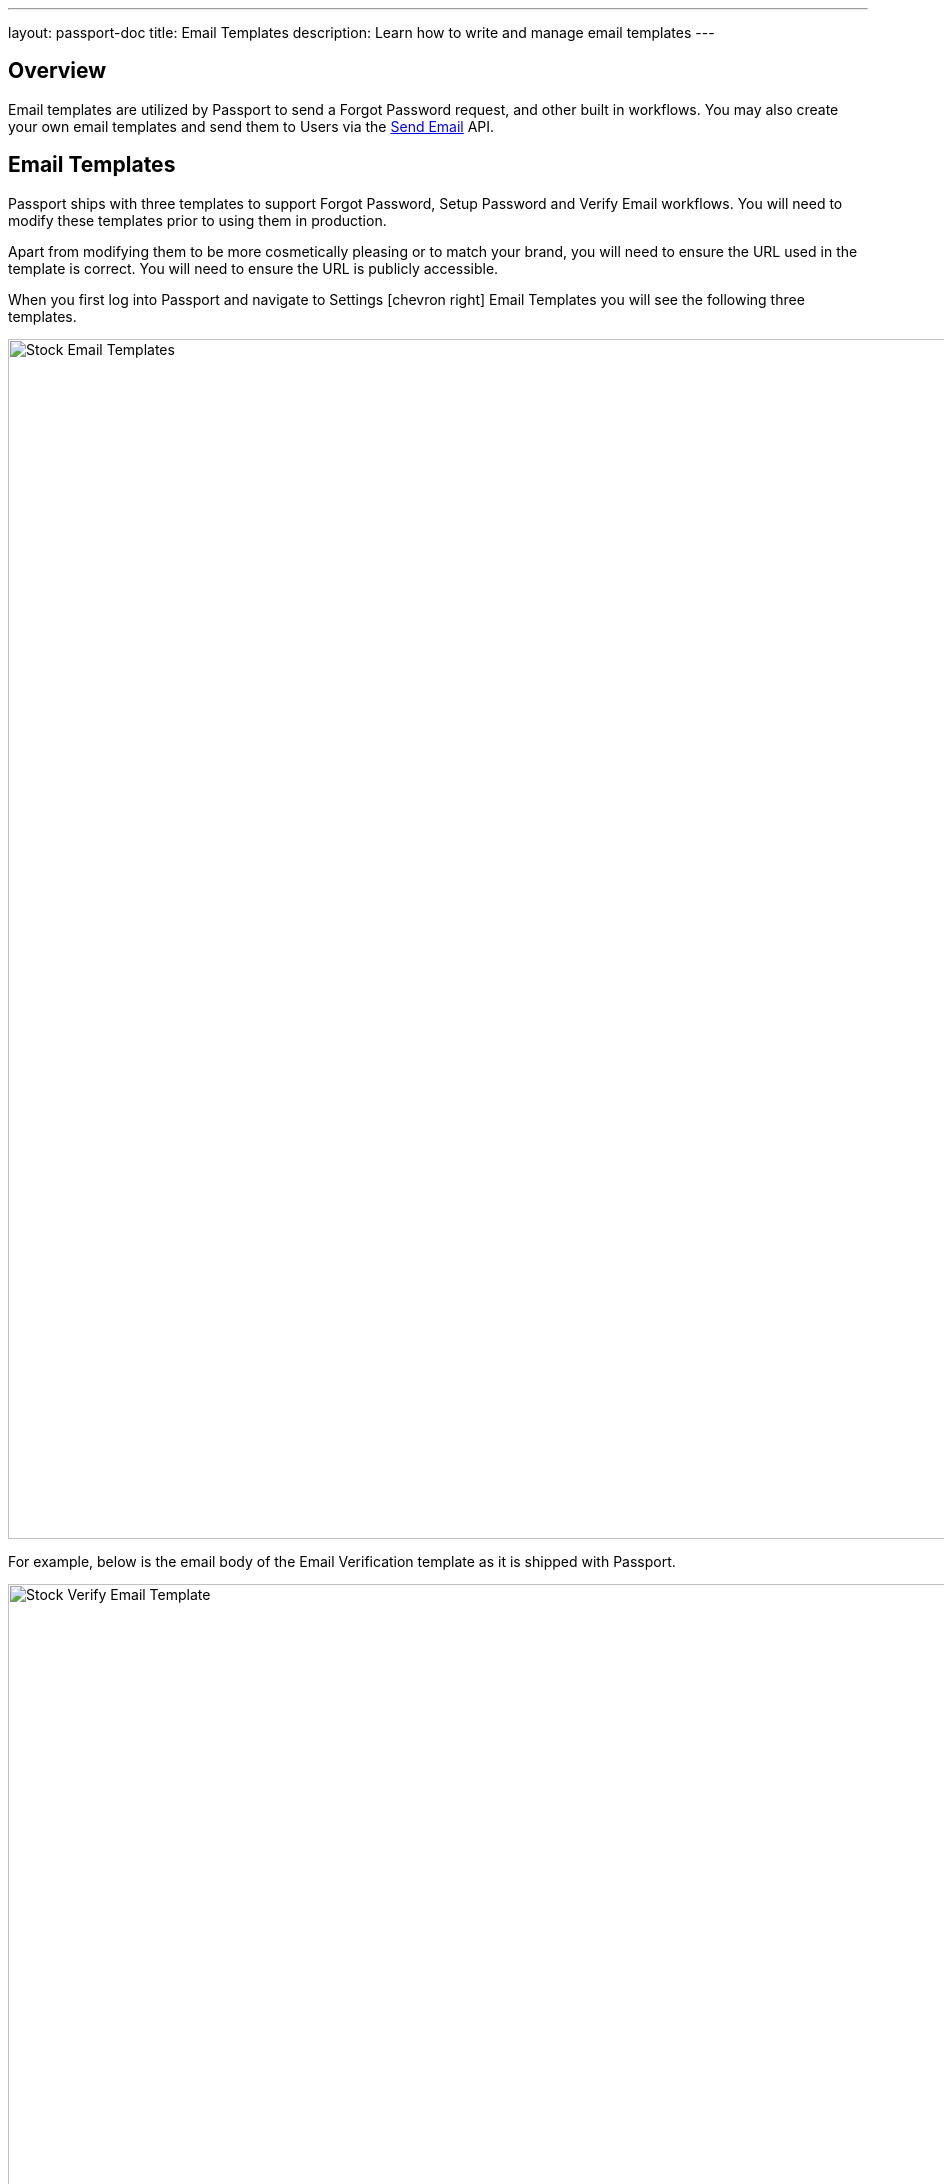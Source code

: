 ---
layout: passport-doc
title: Email Templates
description: Learn how to write and manage email templates
---

:sectnumlevels: 0

== Overview

Email templates are utilized by Passport to send a Forgot Password request, and other built in workflows. You may also create your own
email templates and send them to Users via the link:../apis/emails#send-an-email[Send Email] API.

== Email Templates

Passport ships with three templates to support Forgot Password, Setup Password and Verify Email workflows. You will need to modify these
templates prior to using them in production.

Apart from modifying them to be more cosmetically pleasing or to match your brand, you will need to ensure the URL used in the template is
correct. You will need to ensure the URL is publicly accessible.

When you first log into Passport and navigate to [breadcrumb]#Settings# icon:chevron-right[role=breadcrumb] [breadcrumb]#Email Templates# you
will see the following three templates.

image::stock-email-templates.png[Stock Email Templates,width=1200,role=shadowed]

For example, below is the email body of the Email Verification template as it is shipped with Passport.

image::stock-verify-email-template.png[Stock Verify Email Template,width=1200,role=shadowed]

At a minimum, you will need to update this URL to a publicly accessible URL that can reach Passport Backend.

If you will be handling Email Verification yourself, you will need to update this URL to be that of your own. You will notice the one
replacement variable in this template named `${verificationId}`. See the Replacement Variables section below for additional detail, but these
variables will be replaced when the template is rendered.

[cols="3a,7a"]
[.api]
.Base Information
|===
|Id
|The unique Id of the email template. The template Id may not be changed and will be used to interact with the template when using the
Email APIs.

|Name [required]#Required#
|The name of the template. This value is for display purposes only and can be changed at any time.

|Default Subject [required]#Required#
|The default subject of the email. The default value will be used unless a localized version is found to be a better match based upon
the User's preferred locales.

This field supports replacement variables.

|From Email [required]#Required#
|The from email address used to send this template.

|Default from Name [optional]#Optional#
|The default from name of the email. The default value will be used unless a localized version is found to be a better match based upon
the User's preferred locales.

This field supports replacement variables.

|===



== Replacement Variables

The email template body, subject and from name fields support replacement variables. This means place holders can be inserted and the value
will be calculated at the time the email template is rendered and sent to a user.

Each template will contain the User object as returned on the Retrieve User API. This means you can utilize any value found on the User object
such as email, first name, last name, etc.

In addition to the User object, the templates used for Email Verification, Forgot Password and Setup Password will also contain an identifier
that will be used to complete the request. The following table defines the additional available replacement variables you have access to
in these provided templates.

[cols="2a,8a"]
[.two-columns]
|===
| Template | Replacement Values

|Email Verification
|
`verificationId` +
The verification Id intended to be used by the link:../apis/users#verify-a-user-s-email[Verify Email] API.


| Forgot Password & Setup Password
|
`changePasswordId` +
Available since version 1.16.0, the change password Id intended to be used by the
link:../apis/users#apis/users#change-a-user-s-password[Change Password] API.

`verificationId` +
Provided for compatibility, prefer `changePasswordId` once available. This variable will be equal to to `changePasswordId`.
|===


For example, consider the following User represented by this condensed JSON object.
[source,json]
----
{
  "email": "art@vandelay.com",
  "firstName": "Art",
  "id": "1c592f8a-59c6-4a09-82f8-f4257e3ea4c8",
  "lastName": "Vandelay"
}
----

The following are example usages with a rendered output based upon the above mentioned example User. The replacement variables are rendered
using https://freemarker.apache.org/docs/index.html[Apache FreeMarker] which is an HTML template language.

A default value should be provided for variables that may be undefined at runtime such as `firstName`. See `firstName` in the example below
is followed by a bang `!` and then the string `Unknown User`. This indicates that if `firstName` is undefined when the template is rendered the value
of `Unknown User` should be used as a default value.

*Template Source*
[source,html]
----
Hi ${user.firstName!'Unknown User'}, welcome to Acme. Corp.

Please verify your email address ${user.email} by following the provided link.

https://acme-login.inversoft.io/email/verify/${verificationId}
- Admin
----

*Rendered Output*
[source,html]
----
Hi Art, welcome to Acme. Corp.

Please verify your email address art@vandelay.com by following the provided link.

https://acme-login.inversoft.io/email/verify/YkQY5Gsyo4RlfmDciBGRmvfj3RmatUqrbjoIZ19fmw4
- Admin
----


== Custom Replacement Variables

In addition to the variables mentioned in the previous section, when defining your own email templates to be used by the link:../apis/emails#send-an-email[Send Email] API
custom data may be provided on the API request to be used in the email template.

On Send Email API request the contents of the `requestData` field will be made available to you when the template is rendered.

For example, consider the following request to the Send API to send email template Id `1bc118ae-d5fa-4cdf-a90e-e8ef55c3e11e` to the User by Id `ce485a91-906f-4615-af75-81d37dc71e90`.

[.endpoint]
.URI
--
[method]#POST# [uri]#/api/email/send/`1bc118ae-d5fa-4cdf-a90e-e8ef55c3e11e`#
--

[source,json]
.Example Request JSON
----
{
  "requestData": {
    "paymentAmount": "$9.99",
    "product": "party hat",
    "quantity": "12"
  },
  "userIds": [
    "ce485a91-906f-4615-af75-81d37dc71e90"
  ]
}
----

*Template Source*
[source,html]
----
Hello ${user.firstName!''},

Thank you for your purchase! We value your business, please come again!

Product: ${requestData.product!'unknown'}
Quantity: ${requestData.quantity!'unknown`}

- Acme Corp. Customer Success
----

*Rendered Output*
[source,html]
----
Hello Kelly,

Thank you for your purchase! We value your business, please come again!

Product: party hat
Quantity: 12

- Acme Corp. Customer Success
----
